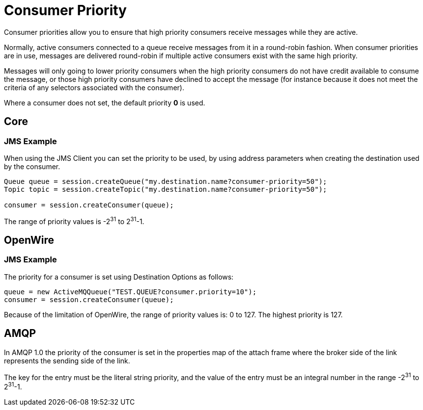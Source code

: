 = Consumer Priority
:idprefix:
:idseparator: -

Consumer priorities allow you to ensure that high priority consumers receive messages while they are active.

Normally, active consumers connected to a queue receive messages from it in a round-robin fashion.
When consumer priorities are in use, messages are delivered round-robin if multiple active consumers exist with the same high priority.

Messages will only going to lower priority consumers when the high priority consumers do not have credit available to consume the message, or those high priority consumers have declined to accept the message (for instance because it does not meet the criteria of any selectors associated with the consumer).

Where a consumer does not set, the default priority *0* is used.

== Core

=== JMS Example

When using the JMS Client you can set the priority to be used, by using address parameters when  creating the destination used by the consumer.

[,java]
----
Queue queue = session.createQueue("my.destination.name?consumer-priority=50");
Topic topic = session.createTopic("my.destination.name?consumer-priority=50");

consumer = session.createConsumer(queue);
----

The range of priority values is -2^31^ to 2^31^-1.

== OpenWire

=== JMS Example

The priority for a consumer is set using Destination Options as follows:

[,java]
----
queue = new ActiveMQQueue("TEST.QUEUE?consumer.priority=10");
consumer = session.createConsumer(queue);
----

Because of the limitation of OpenWire, the range of priority values is: 0 to 127.
The highest priority is 127.

== AMQP

In AMQP 1.0 the priority of the consumer is set in the properties map of the attach frame where the broker side of the link represents the sending side of the link.

The key for the entry must be the literal string priority, and the value of the entry must be an integral number in the range -2^31^ to 2^31^-1.
